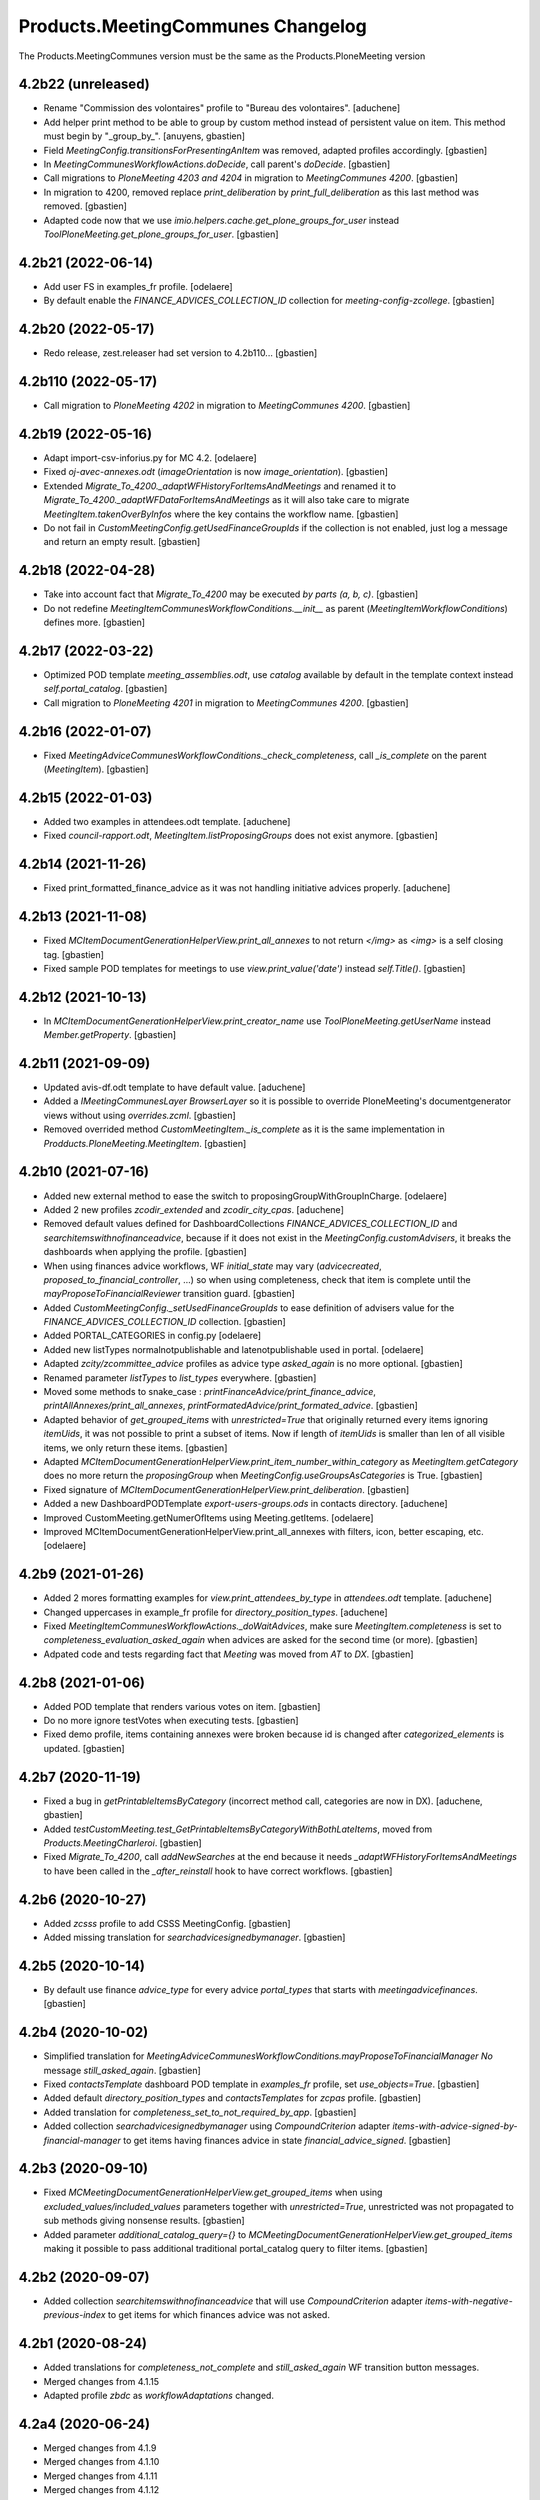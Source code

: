 
Products.MeetingCommunes Changelog
==================================

The Products.MeetingCommunes version must be the same as the Products.PloneMeeting version


4.2b22 (unreleased)
-------------------

- Rename "Commission des volontaires" profile to "Bureau des volontaires".
  [aduchene]
- Add helper print method to be able to group by custom method instead of persistent value on item.
  This method must begin by "_group_by_".
  [anuyens, gbastien]
- Field `MeetingConfig.transitionsForPresentingAnItem` was removed, adapted profiles accordingly.
  [gbastien]
- In `MeetingCommunesWorkflowActions.doDecide`, call parent's `doDecide`.
  [gbastien]
- Call migrations to `PloneMeeting 4203 and 4204` in migration to `MeetingCommunes 4200`.
  [gbastien]
- In migration to 4200, removed replace `print_deliberation` by
  `print_full_deliberation` as this last method was removed.
  [gbastien]
- Adapted code now that we use `imio.helpers.cache.get_plone_groups_for_user`
  instead `ToolPloneMeeting.get_plone_groups_for_user`.
  [gbastien]

4.2b21 (2022-06-14)
-------------------

- Add user FS in examples_fr profile.
  [odelaere]
- By default enable the `FINANCE_ADVICES_COLLECTION_ID` collection
  for `meeting-config-zcollege`.
  [gbastien]

4.2b20 (2022-05-17)
-------------------

- Redo release, zest.releaser had set version to 4.2b110...
  [gbastien]

4.2b110 (2022-05-17)
--------------------

- Call migration to `PloneMeeting 4202` in migration to `MeetingCommunes 4200`.
  [gbastien]

4.2b19 (2022-05-16)
-------------------

- Adapt import-csv-inforius.py for MC 4.2.
  [odelaere]
- Fixed `oj-avec-annexes.odt` (`imageOrientation` is now `image_orientation`).
  [gbastien]
- Extended `Migrate_To_4200._adaptWFHistoryForItemsAndMeetings` and renamed it to
  `Migrate_To_4200._adaptWFDataForItemsAndMeetings` as it will also take care to
  migrate `MeetingItem.takenOverByInfos` where the key contains the workflow name.
  [gbastien]
- Do not fail in `CustomMeetingConfig.getUsedFinanceGroupIds` if the collection
  is not enabled, just log a message and return an empty result.
  [gbastien]

4.2b18 (2022-04-28)
-------------------

- Take into account fact that `Migrate_To_4200` may be executed `by parts (a, b, c)`.
  [gbastien]
- Do not redefine `MeetingItemCommunesWorkflowConditions.__init__` as parent
  (`MeetingItemWorkflowConditions`) defines more.
  [gbastien]

4.2b17 (2022-03-22)
-------------------

- Optimized POD template `meeting_assemblies.odt`, use `catalog` available by
  default in the template context instead `self.portal_catalog`.
  [gbastien]
- Call migration to `PloneMeeting 4201` in migration to `MeetingCommunes 4200`.
  [gbastien]

4.2b16 (2022-01-07)
-------------------

- Fixed `MeetingAdviceCommunesWorkflowConditions._check_completeness`, call
  `_is_complete` on the parent (`MeetingItem`).
  [gbastien]

4.2b15 (2022-01-03)
-------------------

- Added two examples in attendees.odt template.
  [aduchene]
- Fixed `council-rapport.odt`, `MeetingItem.listProposingGroups` does not exist anymore.
  [gbastien]

4.2b14 (2021-11-26)
-------------------

- Fixed print_formatted_finance_advice as it was not handling initiative advices properly.
  [aduchene]

4.2b13 (2021-11-08)
-------------------

- Fixed `MCItemDocumentGenerationHelperView.print_all_annexes` to not return
  `</img>` as `<img>` is a self closing tag.
  [gbastien]
- Fixed sample POD templates for meetings to use `view.print_value('date')`
  instead `self.Title()`.
  [gbastien]

4.2b12 (2021-10-13)
-------------------

- In `MCItemDocumentGenerationHelperView.print_creator_name` use
  `ToolPloneMeeting.getUserName` instead `Member.getProperty`.
  [gbastien]

4.2b11 (2021-09-09)
-------------------

- Updated avis-df.odt template to have default value.
  [aduchene]
- Added a `IMeetingCommunesLayer BrowserLayer` so it is possible to override
  PloneMeeting's documentgenerator views without using `overrides.zcml`.
  [gbastien]
- Removed overrided method `CustomMeetingItem._is_complete` as it is the same
  implementation in `Prodducts.PloneMeeting.MeetingItem`.
  [gbastien]

4.2b10 (2021-07-16)
-------------------

- Added new external method to ease the switch to proposingGroupWithGroupInCharge.
  [odelaere]
- Added 2 new profiles `zcodir_extended` and `zcodir_city_cpas`.
  [aduchene]
- Removed default values defined for DashboardCollections `FINANCE_ADVICES_COLLECTION_ID`
  and `searchitemswithnofinanceadvice`, because if it does not exist in the
  `MeetingConfig.customAdvisers`, it breaks the dashboards when applying the profile.
  [gbastien]
- When using finances advice workflows, WF `initial_state` may vary
  (`advicecreated`, `proposed_to_financial_controller`, ...) so when using
  completeness, check that item is complete until the
  `mayProposeToFinancialReviewer` transition guard.
  [gbastien]
- Added `CustomMeetingConfig._setUsedFinanceGroupIds` to ease definition of
  advisers value for the `FINANCE_ADVICES_COLLECTION_ID` collection.
  [gbastien]
- Added PORTAL_CATEGORIES in config.py
  [odelaere]
- Added new listTypes normalnotpublishable and latenotpublishable used in portal.
  [odelaere]
- Adapted `zcity/zcommittee_advice` profiles as advice type `asked_again` is no more optional.
  [gbastien]
- Renamed parameter `listTypes` to `list_types` everywhere.
  [gbastien]
- Moved some methods to snake_case : `printFinanceAdvice/print_finance_advice`,
  `printAllAnnexes/print_all_annexes`, `printFormatedAdvice/print_formated_advice`.
  [gbastien]
- Adapted behavior of `get_grouped_items` with `unrestricted=True` that originally
  returned every items ignoring `itemUids`, it was not possible to print a subset
  of items.  Now if length of `itemUids` is smaller than len of all visible items,
  we only return these items.
  [gbastien]
- Adapted `MCItemDocumentGenerationHelperView.print_item_number_within_category`
  as `MeetingItem.getCategory` does no more return the `proposingGroup` when
  `MeetingConfig.useGroupsAsCategories` is True.
  [gbastien]
- Fixed signature of `MCItemDocumentGenerationHelperView.print_deliberation`.
  [gbastien]
- Added a new DashboardPODTemplate `export-users-groups.ods` in contacts directory.
  [aduchene]
- Improved CustomMeeting.getNumerOfItems using Meeting.getItems.
  [odelaere]
- Improved MCItemDocumentGenerationHelperView.print_all_annexes with filters, icon, better escaping, etc.
  [odelaere]

4.2b9 (2021-01-26)
------------------

- Added 2 mores formatting examples for `view.print_attendees_by_type` in
  `attendees.odt` template.
  [aduchene]
- Changed uppercases in example_fr profile for `directory_position_types`.
  [aduchene]
- Fixed `MeetingItemCommunesWorkflowActions._doWaitAdvices`, make sure
  `MeetingItem.completeness` is set to `completeness_evaluation_asked_again`
  when advices are asked for the second time (or more).
  [gbastien]
- Adpated code and tests regarding fact that `Meeting` was moved from `AT` to `DX`.
  [gbastien]

4.2b8 (2021-01-06)
------------------

- Added POD template that renders various votes on item.
  [gbastien]
- Do no more ignore testVotes when executing tests.
  [gbastien]
- Fixed demo profile, items containing annexes were broken because id is
  changed after `categorized_elements` is updated.
  [gbastien]

4.2b7 (2020-11-19)
------------------

- Fixed a bug in `getPrintableItemsByCategory` (incorrect method call, categories are now in DX).
  [aduchene, gbastien]
- Added `testCustomMeeting.test_GetPrintableItemsByCategoryWithBothLateItems`,
  moved from `Products.MeetingCharleroi`.
  [gbastien]
- Fixed `Migrate_To_4200`, call `addNewSearches` at the end because it needs
  `_adaptWFHistoryForItemsAndMeetings` to have been called in the
  `_after_reinstall` hook to have correct workflows.
  [gbastien]

4.2b6 (2020-10-27)
------------------

- Added `zcsss` profile to add CSSS MeetingConfig.
  [gbastien]
- Added missing translation for `searchadvicesignedbymanager`.
  [gbastien]

4.2b5 (2020-10-14)
------------------

- By default use finance `advice_type` for every advice `portal_types`
  that starts with `meetingadvicefinances`.
  [gbastien]

4.2b4 (2020-10-02)
------------------

- Simplified translation for `MeetingAdviceCommunesWorkflowConditions.mayProposeToFinancialManager`
  `No` message `still_asked_again`.
  [gbastien]
- Fixed `contactsTemplate` dashboard POD template in `examples_fr` profile, set `use_objects=True`.
  [gbastien]
- Added default `directory_position_types` and `contactsTemplates` for `zcpas` profile.
  [gbastien]
- Added translation for `completeness_set_to_not_required_by_app`.
  [gbastien]
- Added collection `searchadvicesignedbymanager` using `CompoundCriterion` adapter
  `items-with-advice-signed-by-financial-manager` to get items having finances advice
  in state `financial_advice_signed`.
  [gbastien]

4.2b3 (2020-09-10)
------------------

- Fixed `MCMeetingDocumentGenerationHelperView.get_grouped_items` when using
  `excluded_values/included_values` parameters together with `unrestricted=True`,
  unrestricted was not propagated to sub methods giving nonsense results.
  [gbastien]
- Added parameter `additional_catalog_query={}` to
  `MCMeetingDocumentGenerationHelperView.get_grouped_items` making it possible
  to pass additional traditional portal_catalog query to filter items.
  [gbastien]

4.2b2 (2020-09-07)
------------------

- Added collection `searchitemswithnofinanceadvice` that will use `CompoundCriterion` adapter
  `items-with-negative-previous-index` to get items for which finances advice was not asked.

4.2b1 (2020-08-24)
------------------

- Added translations for `completeness_not_complete` and `still_asked_again` WF transition button messages.
- Merged changes from 4.1.15
- Adapted profile `zbdc` as `workflowAdaptations` changed.

4.2a4 (2020-06-24)
------------------

- Merged changes from 4.1.9
- Merged changes from 4.1.10
- Merged changes from 4.1.11
- Merged changes from 4.1.12
- Merged changes from 4.1.13
- Merged changes from 4.1.14

4.1.15 (2020-08-21)
-------------------

- Fix translations for `MeetingExecutive`.
  [vpiret]
- Add BDC Profiles
  [anuyens]
- Add missing translations for MeetingAudit.
  [anuyens]
- Added translations for actions `sent to` from `College/BP` to `CoDir`.
  [gbastien]
- Define style `page-break` in `deliberation.odt` POD template.
  [gbastien]
- Added more `position_types` by default (secretaire) in `examples_fr` profile.
  [gbastien]

4.1.14 (2020-06-24)
-------------------

- Added `import_organizations_from_csv` to be able to import organizations from a CSV file.
  [gbastien]
- In `import_meetingsUsersAndRoles_from_csv` take into account `id` if given (fallback to normalized title if not)
  and manage extra columns `groupsInCharge`, `usingGroups` and `actif` (WF state).
  [gbastien]
- Added more `position_types` by default (first alderman to sixth alderman) in `examples_fr` profile.
  [gbastien]

4.1.13 (2020-06-11)
-------------------

- Added some methods to print an item number in different ways.
  [aduchene]

4.1.12 (2020-05-28)
-------------------

- Call migration to PloneMeeting 4107 in migration to MeetingCommunes 4.1.
  [gbastien]
- Do not use relative path to define icon path of ItemAnnexTypeDescriptor.
  [gbastien]

4.1.11 (2020-05-14)
-------------------

- Call migration to PloneMeeting 4106 in migration to MeetingCommunes 4.1.
  [gbastien]

4.1.10 (2020-04-24)
-------------------

- Added force-language external method.
  [odelaere]
- Call migration to PloneMeeting 4105 in migration to MeetingCommunes 4.1.
  [gbastien]

4.1.9 (2020-04-02)
------------------

- Fixed `all-items-to-control-completeness-of` ICompoundCriterion adapter.
- Added some example regarding 'Non attendees' in attendees.odt template.

4.2a3 (2020-03-13)
------------------

- Merged changes from 4.1.8

4.1.8 (2020-03-12)
------------------

- Added ICompoundCriterion adapter `all-items-to-control-completeness-of` based on `items-to-control-completeness-of but`
  that will query every finances advice, not only delay aware advices
- Updated styles1.odt to add CKEditor's styles
- Added some more usecases with abbreviated firstname in attendees.odt

4.2a2 (2020-02-21)
------------------

- Merged changes from 4.1.x

4.2a1 (2020-02-06)
------------------

- Adapted item workflow to use MeetingConfig.itemWFValidationLevels defined configuration
- Added new 'meetingadvice' related workflows : 'meetingadvicefinanceseditor_workflow' and 'meetingadvicefinancesmanager_workflow'
- MeetingConfig.itemDecidedStates and MeetingConfig.itemPositiveDecidedStates fields were removed, adapted import_data files accordingly

4.1.7 (2020-02-18)
------------------

- Overrided print_deliberation to include specific content
- Added MCItemDocumentGenerationHelperView.print_formatted_finance_advice to print finance advice
- Reintegrated CustomMeeting.getPrintableItemsByCategory waiting for another solution to be able to print empty categories
- Call migration to PloneMeeting 4104 in migration to MeetingCommunes 4.1
- Adapted examples_fr import_data as 'searchalldecisions' was renamed to 'searchallmeetings'
- Added parameter unrestricted=False to MCMeetingDocumentGenerationHelperView.get_grouped_items
  so it is possible to get every items of a meeting, even items current user may not access

4.1.6 (2019-11-26)
------------------

- Fixed CSS class regarding changes in imio.prettylink

4.1.5 (2019-11-19)
------------------

- Launch Products.PloneMeeting upgrade step to 4103 in migration to v4.1

4.1.4 (2019-11-04)
------------------

- The format of MeetingConfigDescriptor.defaultLabels changed, adapted import_data accordingly
- Launch Products.PloneMeeting upgrade step to 4102 in migration to v4.1

4.1.3 (2019-10-14)
------------------

- Update PODTemplates in examples_fr profile to uses new methods from PloneMeeting
- Added missing portal_types translations for the zcommittee_advice profile, do not set it as default on install neither
- Adapted workflowstate viewlet CSS regarding changes in plonetheme.imioapps
- Added bourgmestreff-president in contact position types

4.1.2 (2019-10-04)
------------------

- Wrong release

4.1.1 (2019-10-04)
------------------

- Call migration to Products.PloneMeeting 4100 and 4101 after applying migration to 4.1

4.1 (2019-09-13)
----------------

- Wrong release

4.1.dev0 (2019-09-13)
---------------------

- Fix modification date on imported meetings and items in import-csv-civadis.py
  [odelaere]

4.1rc9 (2019-09-12)
-------------------

- Use base implementation of MeetingWorkflowConditions.mayDecide as it does the same now (just check "Review portal content" permission)
- MeetingConfig.onMeetingTransitionItemTransitionToTrigger was moved to MeetingConfig.onMeetingTransitionItemActionToExecute, adapted code accordingly

4.1rc8 (2019-08-23)
-------------------

- Fixed POD templates using oj-avec-annexes.odt that failed to render late items
- In profile zcity, use same directory_position_types as in profile examples_fr
- Run Products.PloneMeeting upgrade step to 4100 after upgraded to 4.1

4.1rc7 (2019-08-13)
-------------------

- When applying 'meetingadvicefinances_add_advicecreated_state' WF adaptation, set advicecreated state as new_initial_state
- In query_itemstocontrolcompletenessof, do not use the config.FINANCE_WAITING_ADVICES_STATES but compute the states in which advice
  can be given by finances groups
- Override MeetingItem._adviceTypesForAdviser to manage finances specific advice types
- Get rid of config.FINANCE_WAITING_ADVICES_STATES, get those states dynamically using utils.finances_give_advice_states

4.1rc6 (2019-07-02)
-------------------

- Make sure to update contacts directory position_types if only the 'default' position type is defined while migrating to v4.1
- Added new finances advice search compoundcriterion adapter ItemsWithAdviceAdviceCreatedAdapter to search items having advice in state 'advicecreated'
- When using MeetingItem.completeness, set automatically completeness to 'completeness_evaluation_asked_again' when advices are asked
- Define config.FINANCE_WAITING_ADVICES_STATES=[] by default so it does not do anything if not overrided

4.1rc5 (2019-07-01)
-------------------

- Be defensive in CustomMeetingConfig.getUsedFinanceGroupIds if FINANCE_ADVICES_COLLECTION_ID does not have a
  'indexAdvisers' filter or if 'indexAdvisers' filter is empty

4.1rc4 (2019-07-01)
-------------------

- Added translations for 'meetingadvicefinances_workflow' WF adaptations

4.1rc3 (2019-06-28)
-------------------

- Added 'conseiller', 'depute' and 'conseiller-president' in examples_fr import_data directory_position_types
- Added sample view.print_attendees_by_type(group_position_type=True, render_as_html=True, ignored_pos_type_ids=[]) to attendees POD template
  to show how it works to display a single held_position label when no position_type is defined on some held_positions and we use group_position_type=True
- Added wfAdaptation 'meetingadvicefinances_controller_propose_to_manager' that adds transition from 'proposed_to_financial_controller'
  to 'proposed_to_financial_manager'
- Added helper method CustomMeetingConfig._has_meetingadvicefinances_wf_adaptations that returns True if some finances advice related
  workflow adaptations are selected, this will trigger the fact that 'patched_meetingadvicefinances_workflow' is created
- In financesadvice_workflow, Manage MeetingItem.completeness in mayProposeToFinancialController so an item that needs completeness evaluation
  can not be proposed to financial controller
- Remove import_step calling setuphandlers.updateRoleMappings
- Adapted code to use MeetingItem.getGroupsInCharge(first=True) instead MeetingItem.getGroupInCharge that was removed

4.1rc2 (2019-06-14)
-------------------

- Take into account new parameter extra_omitted passed to Migrate_To_4_1.run

4.1rc1 (2019-06-11)
-------------------

- Adapted 'meetingadvicefinances_workflow' to use MeetingAdviceCommunesWorkflowActions/MeetingAdviceCommunesWorkflowConditions
  instead the '@@advice-wf-conditions' view
- Added workflow adaptation for the meetingadvicefinances_workflow to add the 'advicecreated' intial state
- Adapted finances advice workflow to use dexterity.localrolesfield

4.1b3 (2019-05-16)
------------------
- Hide 'searchvalidateditems' to power observers (restricted included)
- Updated decide_item_when_back_to_meeting_from_returned_to_proposing_group decided state to 'accept_but_modify' instead of 'accept' (from PloneMeeting)
- In profile 'examples_fr', enable WFAdaptations 'presented_item_back_to_itemcreated' and 'presented_item_back_to_proposed'
- In profile 'examples_fr', enable relevant transitions to confirm
- In profile 'examples_fr', enable 'groups_in_charge' for 'Secrétariat Général' and configure auto asked advice for it
- In profile 'examples_fr', enable 'MeetingItem.manuallyLinkedItems' field
- In profile 'examples_fr', enable 'Agenda with annexes' by default
- Adapted code regarding MeetingConfig.powerObservers
- Enabled wfAdaptation 'only_creator_may_delete' by default for profiles 'examples_fr' and 'simple'
- Added JenkinsFile for CI triggers
- PloneMeeting's MeetingWorkflowConditions was simplified, no need to redefine mayCorrect anymore
- Give 'Review portal content' permission to MeetingManager in Meeting WF in state 'closed' as it is now possible for
  MeetingManagers to correct a closed meeting depending on MeetingConfig.meetingPresentItemWhenNoCurrentMeetingStates
- Make test test_pm_ObserversMayViewInEveryStates easier to override by plugins
- Added standard install profile for city

4.1b2 (2019-01-29)
------------------

- Fix profile, 'item_reference' was renamed to 'static_item_reference' for MeetingConfig.itemsListVisibleColumns
- Changed default tal_condition for searchproposeditems DashboardCollection to only display it if current user is a creator
- Adapted code to user imio.history.utils.getLastWFAction instead Products.PloneMeeting.utils.getLastEvent

4.1b1 (2018-12-04)
------------------

- Do not call at_post_edit_script directly anymore, use Meeting(Item)._update_after_edit
- Adapted default 'deliberation.odt' to no more use global margin and integrate printAllAnnexes
- Fix reviewer groups of pmReviewerLevel1 and pmReviewerLevel2 to avoid importing MEETINGREVIEWERS
- Do not use separated 'College'/'Council' interfaces for WF actions and conditions, use 'Communes'
  interfaces in both cases
- Added a "simple" profile that add the most simple configuration possible.  Useable to create a very
  simple configuration or as base for another complex configuration
- Added variables cfg1_id and cfg2_id to MeetingCommunesTestCase, this is used when defining
  meetingConfig and meetingConfig2 attributes of tests and useful for profiles based on MeetingCommunes
- Added helper method to print item number within a category
- Use _addPrincipalToGroup from PloneMeetingTestCase in tests
- DashboardCollection have no more WF but have a 'enabled' field, use it in adapters.getUsedFinanceGroupIds
  to check if finance DashboardCollection is enabled or not
- Added sample Meeting POD template 'attendees' to show various possibilities of printing methods
  'print_attendees' and 'print_attendees_by_type'
- Adapted profiles import_data to select 'description' in usedItemAttributes as MeetingItem.description
  is now an optional field
- Fixed PODTemplateDescriptor definitions in various import_data.py to use correct field type
- Use simpler way to define import_data of testing profile now available in PloneMeeting
- Remove no more used (hopefuly...) CustomMeetingItem.adviceDelayIsTimedOutWithRowId method
- Base MCItemDocumentGenerationHelperView.printFormatedAdvice on MeetingItem.getAdviceDataFor to avoid
  rewriting code and to have every available data
- Use simple profile import_data as base for every secondary profiles (zag, zbourgmestre, ...)
- Adapted profiles import_data usedItemAttributes as MeetingItem.itemAssembly is no more an optional field
- ToolPloneMeeting.getPloneGroupsForUser was renamed to ToolPloneMeeting.get_plone_groups_for_user
- Use a better cachekey for finances advice related searches (cached as long as user/groups/cfg did not changed) 

4.0 (2017-08-04)
----------------
- Adapted workflows to define the icon to use for transitions
- Removed field MeetingConfig.cdldProposingGroup and use the 'indexAdvisers' value
  defined in the 'searchitemswithfinanceadvice' collection to determinate what are
  the finance adviser group ids
- 'getEchevinsForProposingGroup' does also return inactive MeetingGroups so when used
  as a TAL condition in a customAdviser, an inactive MeetingGroup/customAdviser does
  still behaves correctly when updating advices
- Use ToolPloneMeeting.performCustomWFAdaptations to manage our own WFAdaptation 
  (override of the 'no_publication' WFAdaptation)
- Adapted tests, keep test... original PM files to overrides original PM tests and
  use testCustom... for every other tests, added a testCustomWorkflow.py
- Now that the same WF may be used in several MeetingConfig in PloneMeeting, removed the
  2 WFs meetingcollege and meetingcouncil and use only one meetingcommunes where wfAdaptations
  'no_publication' and 'no_global_observation' are enabled
- Added profile 'financesadvice' to manage advanced finances advice using a particular
  workflow and a specific meetingadvicefinances portal_type
- Adapted profiles to reflect imio.annex integration
- Added new adapter method to ease financial advices management while generating documents
  printFinanceAdvice(self, case)
- Added parameter 'excludedGroupIds' to getPrintableItems and getPrintableItemsByCategory
- MeetingObserverLocal has every View-like permissions in every states

3.3 (2015-02-27)
----------------
- Updated regarding changes in PloneMeeting
- Removed profile 'examples' that loaded examples in english
- Removed dependencies already defined in PloneMeeting's setup.py
- Added parameter MeetingConfig.initItemDecisionIfEmptyOnDecide that let enable/disable
  items decision field initialization when meeting 'decide' transition is triggered
- Added MeetingConfig 'CoDir'
- Added MeetingConfig 'CA'
- Field 'MeetingGroup.signatures' was moved to PloneMeeting

3.2.0.1 (2014-03-06)
--------------------
- Updated regarding changes in PloneMeeting
- Moved some translations from the plone domain to the PloneMeeting domain

3.2.0 (2014-02-12)
------------------
- Updated regarding changes in PloneMeeting
- Use getToolByName where necessary

3.1.0 (2013-11-04)
------------------
- Simplified overrides now that PloneMeeting manage this correctly
- Moved 'add_published_state' to PloneMeeting and renamed to 'hide_decisions_when_under_writing'
- Moved 'searchitemstovalidate' topic to PloneMeeting now that PloneMeeting also manage a 'searchitemstoprevalidate' search

3.0.3 (2013-08-19)
------------------
- Added method getNumberOfItems usefull in pod templates
- Adapted regarding changes about "less roles" from PloneMeeting
- Added "demo data" profile
- Refactored tests regarding changes in PloneMeeting

3.0.2 (2013-06-21)
------------------
- Removed override of Meeting.mayChangeItemsOrder
- Removed override of meeting_changeitemsorder
- Removed override of browser.async.Discuss.isAsynchToggleEnabled, now enabled by default
- Added missing tests from PloneMeeting
- Corrected bug in printAdvicesInfos leading to UnicodeDecodeError when no advice was asked on an item

3.0.1 (2013-06-07)
------------------
- Added sample of document template with printed annexes
- Added method to ease pritning of assembly with 'category' of assembly members
- Make printing by category as functionnal as printing without category
- Corrected bug while going back to published that could raise a WorkflowException sometimes

3.0 (2013-04-03)
----------------
- Migrated to Plone 4 (use PloneMeeting 3.x, see PloneMeeting's HISTORY.txt for full changes list)

2.1.3 (2012-09-19)
------------------
- Added possibility to give, modify and view an advice on created item
- Added possibility to define a decision of replacement when an item is delayed
- Added new workflow adaptation to add publish state with hidden decision for no meeting-manager
